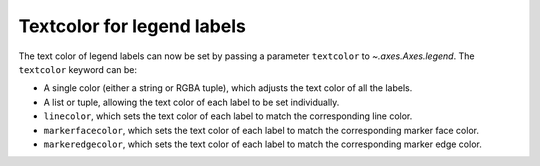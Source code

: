 Textcolor for legend labels
---------------------------

The text color of legend labels can now be set by passing a parameter
``textcolor`` to `~.axes.Axes.legend`. The ``textcolor`` keyword can be:

* A single color (either a string or RGBA tuple), which adjusts the text color
  of all the labels.
* A list or tuple, allowing the text color of each label to be set
  individually.
* ``linecolor``, which sets the text color of each label to match the
  corresponding line color.
* ``markerfacecolor``, which sets the text color of each label to match the
  corresponding marker face color.
* ``markeredgecolor``,  which sets the text color of each label to match the
  corresponding marker edge color.
